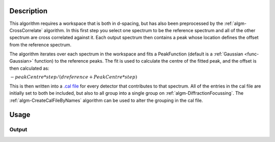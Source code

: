 .. algorithm::

.. summary::

.. relatedAlgorithms::

.. properties::

Description
-----------

This algorithm requires a workspace that is both in d-spacing, but has
also been preprocessed by the :ref:`algm-CrossCorrelate`
algorithm. In this first step you select one spectrum to be the
reference spectrum and all of the other spectrum are cross correlated
against it. Each output spectrum then contains a peak whose location
defines the offset from the reference spectrum.

The algorithm iterates over each spectrum in the workspace and fits a PeakFunction (default is a
:ref:`Gaussian <func-Gaussian>` function) to the reference peaks. The fit is used
to calculate the centre of the fitted peak, and the offset is then
calculated as:

:math:`-peakCentre*step/(dreference+PeakCentre*step)`

This is then written into a `.cal file <http://www.mantidproject.org/CalFile>`__ for every detector
that contributes to that spectrum. All of the entries in the cal file
are initially set to both be included, but also to all group into a
single group on :ref:`algm-DiffractionFocussing`. The
:ref:`algm-CreateCalFileByNames` algorithm can be used to
alter the grouping in the cal file.

Usage
-----

.. testcode::

  import os

  # Create a workspace with a Gaussian peak in the centre.
  ws = CreateSampleWorkspace(Function='User Defined',UserDefinedFunction='name=Gaussian,Height=1,PeakCentre=10,Sigma=1',XMin=0,XMax=20,BinWidth=0.1)
  ws.getAxis(0).setUnit( 'dSpacing' )

  # Generate a file path to save the .cal file at.
  calFilePath = os.path.expanduser( '~/MantidUsageExample_CalFile.cal' )

  # Run the algorithm
  msk = GetDetectorOffsets(ws,0.001,10.0,0, 10, calFilePath)

  # Read the saved .cal file back in
  f = open( calFilePath, 'r' )
  file = f.read().split('\n')
  f.close()

  # Print out first 10 lines of the file
  print("{} ...".format(file[0][:55]))
  for line in file[1:10]:
      print(line)

Output
######

.. testoutput::

  # Calibration file for instrument basic_rect written on ...
  # Format: number    UDET         offset    select    group
          0            100     -0.0014265       1       1
          1            101     -0.0014265       1       1
          2            102     -0.0014265       1       1
          3            103     -0.0014265       1       1
          4            104     -0.0014265       1       1
          5            105     -0.0014265       1       1
          6            106     -0.0014265       1       1
          7            107     -0.0014265       1       1

.. testcleanup::

  os.remove( calFilePath )

.. categories::

.. sourcelink::
